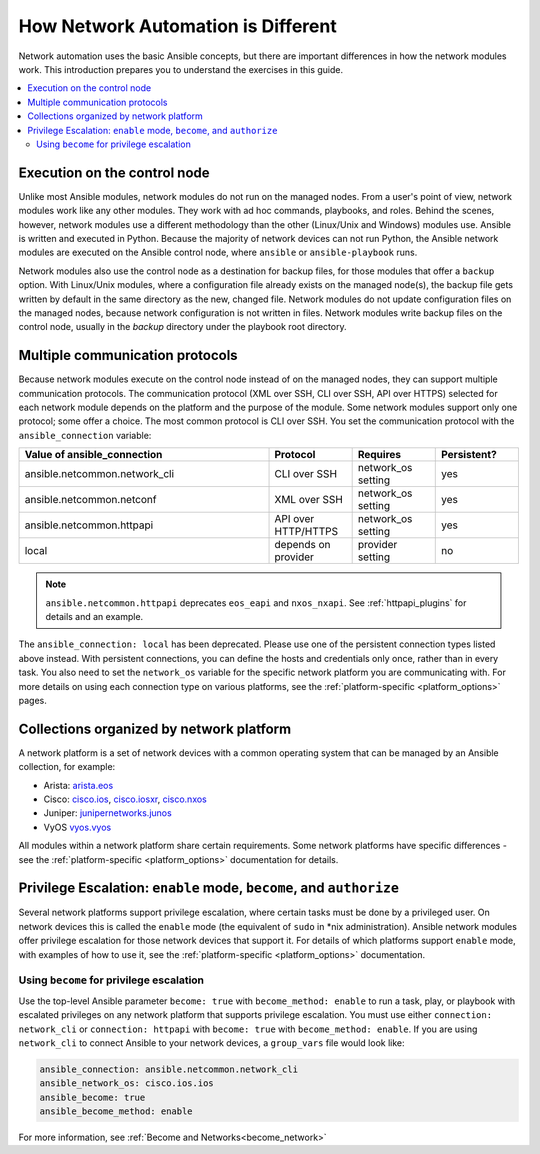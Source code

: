 ************************************************************
How Network Automation is Different
************************************************************

Network automation uses the basic Ansible concepts, but there are important differences in how the network modules work. This introduction prepares you to understand the exercises in this guide.

.. contents::
  :local:

Execution on the control node
================================================================================

Unlike most Ansible modules, network modules do not run on the managed nodes. From a user's point of view, network modules work like any other modules. They work with ad hoc commands, playbooks, and roles. Behind the scenes, however, network modules use a different methodology than the other (Linux/Unix and Windows) modules use. Ansible is written and executed in Python. Because the majority of network devices can not run Python, the Ansible network modules are executed on the Ansible control node, where ``ansible`` or ``ansible-playbook`` runs.

Network modules also use the control node as a destination for backup files, for those modules that offer a ``backup`` option. With Linux/Unix modules, where a configuration file already exists on the managed node(s), the backup file gets written by default in the same directory as the new, changed file. Network modules do not update configuration files on the managed nodes, because network configuration is not written in files. Network modules write backup files on the control node, usually in the `backup` directory under the playbook root directory.

Multiple communication protocols
================================================================================

Because network modules execute on the control node instead of on the managed nodes, they can support multiple communication protocols. The communication protocol (XML over SSH, CLI over SSH, API over HTTPS) selected for each network module depends on the platform and the purpose of the module. Some network modules support only one protocol; some offer a choice. The most common protocol is CLI over SSH. You set the communication protocol with the ``ansible_connection`` variable:

.. csv-table::
   :header: "Value of ansible_connection", "Protocol", "Requires", "Persistent?"
   :widths: 30, 10, 10, 10

   "ansible.netcommon.network_cli", "CLI over SSH", "network_os setting", "yes"
   "ansible.netcommon.netconf", "XML over SSH", "network_os setting", "yes"
   "ansible.netcommon.httpapi", "API over HTTP/HTTPS", "network_os setting", "yes"
   "local", "depends on provider", "provider setting", "no"

.. note::
  ``ansible.netcommon.httpapi`` deprecates ``eos_eapi`` and ``nxos_nxapi``. See :ref:`httpapi_plugins` for details and an example.

The ``ansible_connection: local`` has been deprecated. Please use one of the persistent connection types listed above instead. With persistent connections, you can define the hosts and credentials only once, rather than in every task. You also need to set the ``network_os`` variable for the specific network platform you are communicating with. For more details on using each connection type on various platforms, see the :ref:`platform-specific <platform_options>` pages.


Collections organized by network platform
================================================================================

A network platform is a set of network devices with a common operating system that can be managed by an Ansible collection, for example:

- Arista: `arista.eos <https://galaxy.ansible.com/arista/eos>`_
- Cisco: `cisco.ios <https://galaxy.ansible.com/cisco/ios>`_, `cisco.iosxr <https://galaxy.ansible.com/cisco/iosxr>`_, `cisco.nxos <https://galaxy.ansible.com/cisco/nxos>`_
- Juniper: `junipernetworks.junos <https://galaxy.ansible.com/junipernetworks/junos>`_
- VyOS `vyos.vyos <https://galaxy.ansible.com/vyos/vyos>`_

All modules within a network platform share certain requirements. Some network platforms have specific differences - see the :ref:`platform-specific <platform_options>` documentation for details.

.. _privilege_escalation:

Privilege Escalation: ``enable`` mode, ``become``, and ``authorize``
================================================================================

Several network platforms support privilege escalation, where certain tasks must be done by a privileged user. On network devices this is called the ``enable`` mode (the equivalent of ``sudo`` in \*nix administration). Ansible network modules offer privilege escalation for those network devices that support it. For details of which platforms support ``enable`` mode, with examples of how to use it, see the :ref:`platform-specific <platform_options>` documentation.

Using ``become`` for privilege escalation
-----------------------------------------

Use the top-level Ansible parameter ``become: true`` with ``become_method: enable`` to run a task, play, or playbook with escalated privileges on any network platform that supports privilege escalation. You must use either ``connection: network_cli`` or ``connection: httpapi`` with ``become: true`` with ``become_method: enable``. If you are using ``network_cli`` to connect Ansible to your network devices, a ``group_vars`` file would look like:

.. code-block:: yaml

   ansible_connection: ansible.netcommon.network_cli
   ansible_network_os: cisco.ios.ios
   ansible_become: true
   ansible_become_method: enable

For more information, see :ref:`Become and Networks<become_network>`
